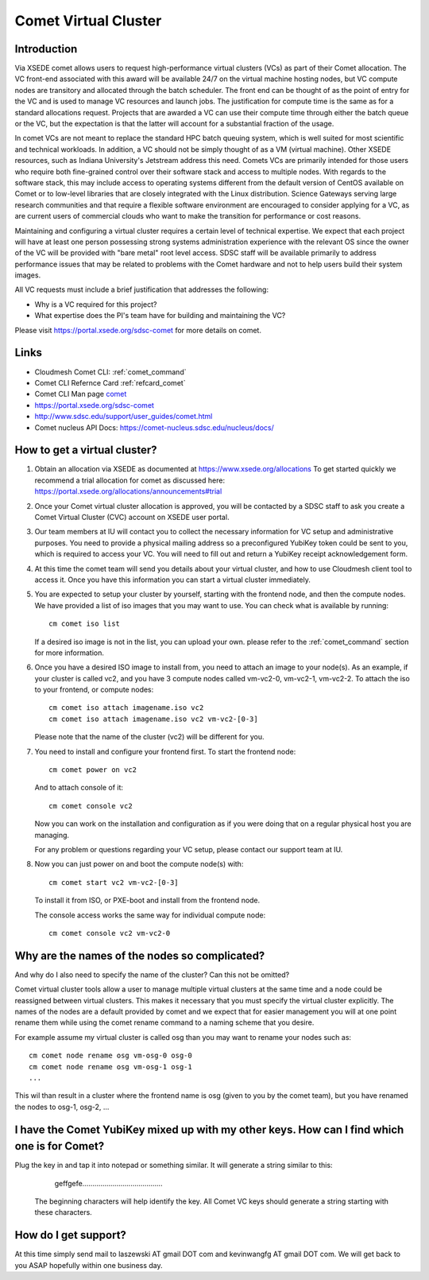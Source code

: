 Comet Virtual Cluster
======================================================================

Introduction
-------------

Via XSEDE comet allows users to request high-performance virtual
clusters (VCs) as part of their Comet allocation. The VC front-end
associated with this award will be available 24/7 on the virtual
machine hosting nodes, but VC compute nodes are transitory and
allocated through the batch scheduler. The front end can be thought of
as the point of entry for the VC and is used to manage VC resources
and launch jobs. The justification for compute time is the same as for
a standard allocations request. Projects that are awarded a VC can use
their compute time through either the batch queue or the VC, but the
expectation is that the latter will account for a substantial fraction
of the usage.

In comet VCs are not meant to replace the standard HPC batch queuing
system, which is well suited for most scientific and technical
workloads. In addition, a VC should not be simply thought of as a VM
(virtual machine). Other XSEDE resources, such as Indiana
University's Jetstream address this need. Comets VCs are primarily
intended for those users who require both fine-grained control over
their software stack and access to multiple nodes. With regards to the
software stack, this may include access to operating systems different
from the default version of CentOS available on Comet or to low-level
libraries that are closely integrated with the Linux
distribution. Science Gateways serving large research communities and
that require a flexible software environment are encouraged to
consider applying for a VC, as are current users of commercial clouds
who want to make the transition for performance or cost reasons.

Maintaining and configuring a virtual cluster requires a certain level
of technical expertise. We expect that each project will have at least
one person possessing strong systems administration experience with
the relevant OS since the owner of the VC will be provided with "bare
metal" root level access. SDSC staff will be available primarily to
address performance issues that may be related to problems with the
Comet hardware and not to help users build their system images.

All VC requests must include a brief justification that addresses the
following:

* Why is a VC required for this project?
* What expertise does the PI's team have for building and maintaining
  the VC?

Please visit https://portal.xsede.org/sdsc-comet for more details on
comet.

Links
------------

* Cloudmesh Comet CLI: :ref:`comet_command`
* Comet CLI Refernce Card :ref:`refcard_comet`
* Comet CLI Man page `comet <man/man.html#comet>`_
* https://portal.xsede.org/sdsc-comet
* http://www.sdsc.edu/support/user_guides/comet.html
* Comet nucleus API Docs: https://comet-nucleus.sdsc.edu/nucleus/docs/

How to get a virtual cluster?
------------------------------

1. Obtain an allocation via XSEDE as documented at
   https://www.xsede.org/allocations To get started quickly we
   recommend a trial allocation for comet as discussed here:
   https://portal.xsede.org/allocations/announcements#trial

2. Once your Comet virtual cluster allocation is approved, you will be
   contacted by a SDSC staff to ask you create a Comet Virtual Cluster
   (CVC) account on XSEDE user portal.

3. Our team members at IU will contact you to collect the necessary
   information for VC setup and administrative purposes. You need to
   provide a physical mailing address so a preconfigured YubiKey token
   could be sent to you, which is required to access your VC. You will
   need to fill out and return a YubiKey receipt acknowledgement form.

4. At this time the comet team will send you details about your virtual
   cluster, and how to use Cloudmesh client tool to access it. Once
   you have this information you can start a virtual cluster immediately.

5. You are expected to setup your cluster by yourself, starting with the
   frontend node, and then the compute nodes. We have provided a list of
   iso images that you may want to use. You can check what is available
   by running::

     cm comet iso list

   If a desired iso image is not in the list, you can upload your own.
   please refer to the :ref:`comet_command` section for more information.

6. Once you have a desired ISO image to install from, you need to attach
   an image to your node(s). As an example, if your cluster is called vc2,
   and you have 3 compute nodes called vm-vc2-0, vm-vc2-1, vm-vc2-2. To
   attach the iso to your frontend, or compute nodes::

     cm comet iso attach imagename.iso vc2
     cm comet iso attach imagename.iso vc2 vm-vc2-[0-3]

   Please note that the name of the cluster (vc2) will be different
   for you.

7. You need to install and configure your frontend first. To start the
   frontend node::

     cm comet power on vc2

   And to attach console of it::

     cm comet console vc2

   Now you can work on the installation and configuration as if you were
   doing that on a regular physical host you are managing.

   For any problem or questions regarding your VC setup, please contact
   our support team at IU.

8. Now you can just power on and boot the compute node(s) with::

     cm comet start vc2 vm-vc2-[0-3]

   To install it from ISO, or PXE-boot and install from the frontend node.

   The console access works the same way for individual compute node::

     cm comet console vc2 vm-vc2-0

Why are the names of the nodes so complicated?
-----------------------------------------------

And why do I also need to specify the name of the cluster? Can this
not be omitted?

Comet virtual cluster tools allow a user to manage multiple virtual
clusters at the same time and a node could be reassigned between
virtual clusters.  This makes it necessary that you must specify the
virtual cluster explicitly.  The names of the nodes are a default
provided by comet and we expect that for easier management you will at
one point rename them while using the comet rename command to a naming
scheme that you desire.

For example assume my virtual cluster is called osg than you may want to
rename your nodes such as::

    cm comet node rename osg vm-osg-0 osg-0
    cm comet node rename osg vm-osg-1 osg-1
    ...

This wil than result in a cluster where the frontend name is osg
(given to you by the comet team), but you have renamed the nodes to
osg-1, osg-2, ...

I have the Comet YubiKey mixed up with my other keys. How can I find which one is for Comet?
----------------------

Plug the key in and tap it into notepad or something similar. It will
generate a string similar to this:

     geffgefe........................................

 The beginning characters will help identify the key. All Comet VC keys
 should generate a string starting with these characters.

How do I get support?
----------------------

At this time simply send mail to laszewski AT gmail DOT com and
kevinwangfg AT gmail DOT com.  We will get back to you ASAP hopefully
within one business day.
